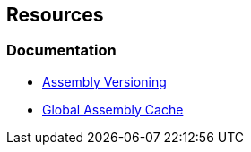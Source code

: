 == Resources

=== Documentation

* https://docs.microsoft.com/en-us/dotnet/standard/assembly/versioning[Assembly Versioning]
* https://learn.microsoft.com/en-us/dotnet/framework/app-domains/gac[Global Assembly Cache]
